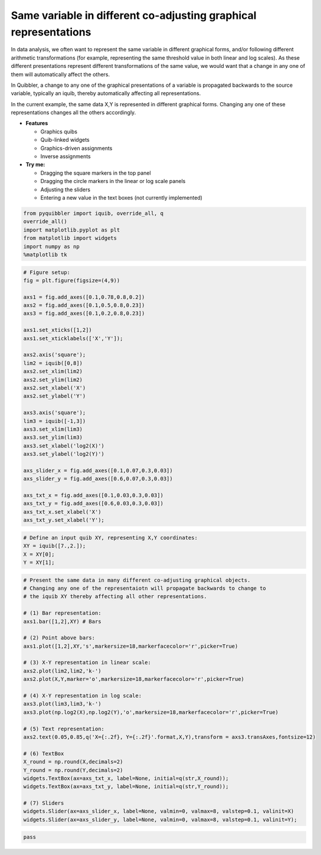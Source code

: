 Same variable in different co-adjusting graphical representations
-----------------------------------------------------------------

In data analysis, we often want to represent the same variable in
different graphical forms, and/or following different arithmetic
transformations (for example, representing the same threshold value in
both linear and log scales). As these different presentations represent
different transformations of the same value, we would want that a change
in any one of them will automatically affect the others.

In Quibbler, a change to any one of the graphical presentations of a
variable is propagated backwards to the source variable, typically an
iquib, thereby automatically affecting all representations.

In the current example, the same data X,Y is represented in different
graphical forms. Changing any one of these representations changes all
the others accordingly.

-  **Features**

   -  Graphics quibs
   -  Quib-linked widgets
   -  Graphics-driven assignments
   -  Inverse assignments

-  **Try me:**

   -  Dragging the square markers in the top panel
   -  Dragging the circle markers in the linear or log scale panels
   -  Adjusting the sliders
   -  Entering a new value in the text boxes (not currently implemented)

.. code:: python

    from pyquibbler import iquib, override_all, q
    override_all()
    import matplotlib.pyplot as plt
    from matplotlib import widgets
    import numpy as np
    %matplotlib tk

.. code:: python

    # Figure setup:
    fig = plt.figure(figsize=(4,9))
    
    axs1 = fig.add_axes([0.1,0.78,0.8,0.2])
    axs2 = fig.add_axes([0.1,0.5,0.8,0.23])
    axs3 = fig.add_axes([0.1,0.2,0.8,0.23])
    
    axs1.set_xticks([1,2])
    axs1.set_xticklabels(['X','Y']);
    
    axs2.axis('square');
    lim2 = iquib([0,8])
    axs2.set_xlim(lim2)
    axs2.set_ylim(lim2)
    axs2.set_xlabel('X')
    axs2.set_ylabel('Y')
    
    axs3.axis('square');
    lim3 = iquib([-1,3])
    axs3.set_xlim(lim3)
    axs3.set_ylim(lim3)
    axs3.set_xlabel('log2(X)')
    axs3.set_ylabel('log2(Y)')
    
    axs_slider_x = fig.add_axes([0.1,0.07,0.3,0.03])
    axs_slider_y = fig.add_axes([0.6,0.07,0.3,0.03])
    
    axs_txt_x = fig.add_axes([0.1,0.03,0.3,0.03])
    axs_txt_y = fig.add_axes([0.6,0.03,0.3,0.03])
    axs_txt_x.set_xlabel('X')
    axs_txt_y.set_xlabel('Y');

.. code:: python

    # Define an input quib XY, representing X,Y coordinates:
    XY = iquib([7.,2.]);
    X = XY[0];
    Y = XY[1];

.. code:: python

    # Present the same data in many different co-adjusting graphical objects. 
    # Changing any one of the representaiotn will propagate backwards to change to 
    # the iquib XY thereby affecting all other representations.
    
    # (1) Bar representation:
    axs1.bar([1,2],XY) # Bars
    
    # (2) Point above bars:
    axs1.plot([1,2],XY,'s',markersize=18,markerfacecolor='r',picker=True)
    
    # (3) X-Y representation in linear scale:
    axs2.plot(lim2,lim2,'k-')
    axs2.plot(X,Y,marker='o',markersize=18,markerfacecolor='r',picker=True)
    
    # (4) X-Y representation in log scale:
    axs3.plot(lim3,lim3,'k-')
    axs3.plot(np.log2(X),np.log2(Y),'o',markersize=18,markerfacecolor='r',picker=True)
    
    # (5) Text representation:
    axs2.text(0.05,0.85,q('X={:.2f}, Y={:.2f}'.format,X,Y),transform = axs3.transAxes,fontsize=12)
    
    # (6) TextBox
    X_round = np.round(X,decimals=2)
    Y_round = np.round(Y,decimals=2)
    widgets.TextBox(ax=axs_txt_x, label=None, initial=q(str,X_round));
    widgets.TextBox(ax=axs_txt_y, label=None, initial=q(str,Y_round));
    
    # (7) Sliders
    widgets.Slider(ax=axs_slider_x, label=None, valmin=0, valmax=8, valstep=0.1, valinit=X)
    widgets.Slider(ax=axs_slider_y, label=None, valmin=0, valmax=8, valstep=0.1, valinit=Y);

.. code:: python

    pass
.. image:: ../images/demo_gif/quibdemo_same_data_in_many_forms.gif
